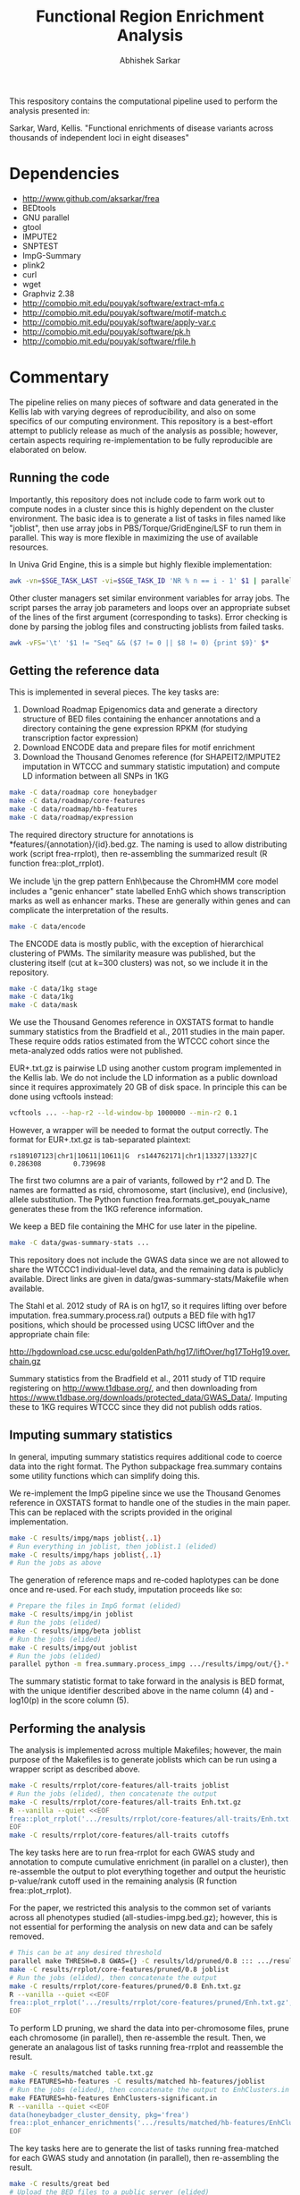 #+TITLE: Functional Region Enrichment Analysis
#+AUTHOR: Abhishek Sarkar
#+OPTIONS: toc:nil num:nil ^:nil creator:nil html-style:nil

This respository contains the computational pipeline used to perform the
analysis presented in:

Sarkar, Ward, Kellis. "Functional enrichments of disease variants across
thousands of independent loci in eight diseases"

* Dependencies
  - http://www.github.com/aksarkar/frea
  - BEDtools
  - GNU parallel
  - gtool
  - IMPUTE2
  - SNPTEST
  - ImpG-Summary
  - plink2
  - curl
  - wget
  - Graphviz 2.38
  - http://compbio.mit.edu/pouyak/software/extract-mfa.c
  - http://compbio.mit.edu/pouyak/software/motif-match.c
  - http://compbio.mit.edu/pouyak/software/apply-var.c
  - http://compbio.mit.edu/pouyak/software/pk.h
  - http://compbio.mit.edu/pouyak/software/rfile.h

* Commentary

The pipeline relies on many pieces of software and data generated in the Kellis
lab with varying degrees of reproducibility, and also on some specifics of our
computing environment. This repository is a best-effort attempt to publicly
release as much of the analysis as possible; however, certain aspects requiring
re-implementation to be fully reproducible are elaborated on below.

** Running the code

Importantly, this repository does not include code to farm work out to compute
nodes in a cluster since this is highly dependent on the cluster
environment. The basic idea is to generate a list of tasks in files named like
"joblist", then use array jobs in PBS/Torque/GridEngine/LSF to run them in
parallel. This way is more flexible in maximizing the use of available
resources.

In Univa Grid Engine, this is a simple but highly flexible implementation:

#+BEGIN_SRC sh
awk -vn=$SGE_TASK_LAST -vi=$SGE_TASK_ID 'NR % n == i - 1' $1 | parallel --joblog $JOB_NAME.$JOB_ID.$SGE_TASK_ID.joblog -j1 --halt now,fail,1
#+END_SRC

Other cluster managers set similar environment variables for array jobs. The
script parses the array job parameters and loops over an appropriate subset of
the lines of the first argument (corresponding to tasks). Error checking is
done by parsing the joblog files and constructing joblists from failed tasks.

#+BEGIN_SRC sh
awk -vFS='\t' '$1 != "Seq" && ($7 != 0 || $8 != 0) {print $9}' $*
#+END_SRC

** Getting the reference data

This is implemented in several pieces. The key tasks are:

1. Download Roadmap Epigenomics data and generate a directory structure of BED
   files containing the enhancer annotations and a directory containing the
   gene expression RPKM (for studying transcription factor expression)
3. Download ENCODE data and prepare files for motif enrichment
4. Download the Thousand Genomes reference (for SHAPEIT2/IMPUTE2 imputation in
   WTCCC and summary statistic imputation) and compute LD information between
   all SNPs in 1KG

#+BEGIN_SRC sh
make -C data/roadmap core honeybadger
make -C data/roadmap/core-features
make -C data/roadmap/hb-features
make -C data/roadmap/expression
#+END_SRC

The required directory structure for annotations is
*features/{annotation}/{id}.bed.gz. The naming is used to allow distributing
work (script frea-rrplot), then re-assembling the summarized result (R function
frea::plot_rrplot).

We include \\b in the grep pattern Enh\\b because the ChromHMM core model
includes a "genic enhancer" state labelled EnhG which shows transcription marks
as well as enhancer marks. These are generally within genes and can complicate
the interpretation of the results.

#+BEGIN_SRC sh
make -C data/encode
#+END_SRC

The ENCODE data is mostly public, with the exception of hierarchical clustering
of PWMs. The similarity measure was published, but the clustering itself (cut
at k=300 clusters) was not, so we include it in the repository.

#+BEGIN_SRC sh
make -C data/1kg stage
make -C data/1kg
make -C data/mask
#+END_SRC

We use the Thousand Genomes reference in OXSTATS format to handle summary
statistics from the Bradfield et al., 2011 studies in the main paper. These
require odds ratios estimated from the WTCCC cohort since the meta-analyzed
odds ratios were not published.

EUR+.txt.gz is pairwise LD using another custom program implemented in the
Kellis lab. We do not include the LD information as a public download since it
requires approximately 20 GB of disk space. In principle this can be done using
vcftools instead:

#+BEGIN_SRC sh
vcftools ... --hap-r2 --ld-window-bp 1000000 --min-r2 0.1
#+END_SRC

However, a wrapper will be needed to format the output correctly. The format
for EUR+.txt.gz is tab-separated plaintext:

#+BEGIN_SRC
rs189107123|chr1|10611|10611|G  rs144762171|chr1|13327|13327|C	0.286308        0.739698
#+END_SRC

The first two columns are a pair of variants, followed by r^2 and D.  The names
are formatted as rsid, chromosome, start (inclusive), end (inclusive), allele
substitution. The Python function frea.formats.get_pouyak_name generates these
from the 1KG reference information.

We keep a BED file containing the MHC for use later in the pipeline.

#+BEGIN_SRC sh
make -C data/gwas-summary-stats ...
#+END_SRC

This repository does not include the GWAS data since we are not allowed to
share the WTCCC1 individual-level data, and the remaining data is publicly
available. Direct links are given in data/gwas-summary-stats/Makefile when
available.

The Stahl et al. 2012 study of RA is on hg17, so it requires lifting over
before imputation. frea.summary.process.ra() outputs a BED file with hg17
positions, which should be processed using UCSC liftOver and the appropriate
chain file:

http://hgdownload.cse.ucsc.edu/goldenPath/hg17/liftOver/hg17ToHg19.over.chain.gz

Summary statistics from the Bradfield et al., 2011 study of T1D require
registering on http://www.t1dbase.org/, and then downloading from
https://www.t1dbase.org/downloads/protected_data/GWAS_Data/. Imputing these to
1KG requires WTCCC since they did not publish odds ratios.

** Imputing summary statistics

In general, imputing summary statistics requires additional code to coerce data
into the right format. The Python subpackage frea.summary contains some utility
functions which can simplify doing this.

We re-implement the ImpG pipeline since we use the Thousand Genomes reference
in OXSTATS format to handle one of the studies in the main paper. This can be
replaced with the scripts provided in the original implementation.

#+BEGIN_SRC sh
make -C results/impg/maps joblist{,.1}
# Run everything in joblist, then joblist.1 (elided)
make -C results/impg/haps joblist{,.1}
# Run the jobs as above
#+END_SRC

The generation of reference maps and re-coded haplotypes can be done once and
re-used. For each study, imputation proceeds like so:

#+BEGIN_SRC sh
# Prepare the files in ImpG format (elided)
make -C results/impg/in joblist
# Run the jobs (elided)
make -C results/impg/beta joblist
# Run the jobs (elided)
make -C results/impg/out joblist
# Run the jobs (elided)
parallel python -m frea.summary.process_impg .../results/impg/out/{}.*.txt ::: $(seq 1 22) | bedtools sort | gzip >.../results/impg/out/STUDY.bed.gz
#+END_SRC

The summary statistic format to take forward in the analysis is BED format,
with the unique identifier described above in the name column (4) and -log10(p)
in the score column (5).

** Performing the analysis

The analysis is implemented across multiple Makefiles; however, the main
purpose of the Makefiles is to generate joblists which can be run using a
wrapper script as described above.

#+BEGIN_SRC sh
make -C results/rrplot/core-features/all-traits joblist
# Run the jobs (elided), then concatenate the output
make -C results/rrplot/core-features/all-traits Enh.txt.gz
R --vanilla --quiet <<EOF
frea::plot_rrplot('.../results/rrplot/core-features/all-traits/Enh.txt.gz', 'SNP rank by p-value', 25000)
EOF
make -C results/rrplot/core-features/all-traits cutoffs
#+END_SRC

The key tasks here are to run frea-rrplot for each GWAS study and annotation to
compute cumulative enrichment (in parallel on a cluster), then re-assemble the
output to plot everything together and output the heuristic p-value/rank cutoff
used in the remaining analysis (R function frea::plot_rrplot).

For the paper, we restricted this analysis to the common set of variants across
all phenotypes studied (all-studies-impg.bed.gz); however, this is not
essential for performing the analysis on new data and can be safely removed.

#+BEGIN_SRC sh
# This can be at any desired threshold
parallel make THRESH=0.8 GWAS={} -C results/ld/pruned/0.8 ::: .../results/impg/out/*.bed.gz
make -C results/rrplot/core-features/pruned/0.8 joblist
# Run the jobs (elided), then concatenate the output
make -C results/rrplot/core-features/pruned/0.8 Enh.txt.gz
R --vanilla --quiet <<EOF
frea::plot_rrplot('.../results/rrplot/core-features/pruned/Enh.txt.gz', 'Independent loci by p-value', 5000)
EOF
#+END_SRC

To perform LD pruning, we shard the data into per-chromosome files, prune each
chromosome (in parallel), then re-assemble the result. Then, we generate an
analagous list of tasks running frea-rrplot and reassemble the result.

#+BEGIN_SRC sh
make -C results/matched table.txt.gz
make FEATURES=hb-features -C results/matched hb-features/joblist
# Run the jobs (elided), then concatenate the output to EnhClusters.in
make FEATURES=hb-features EnhClusters-significant.in
R --vanilla --quiet <<EOF
data(honeybadger_cluster_density, pkg='frea')
frea::plot_enhancer_enrichments('.../results/matched/hb-features/EnhClusters-significant.in', honeybadger_cluster_density)
EOF
#+END_SRC

The key tasks here are to generate the list of tasks running frea-matched for
each GWAS study and annotation (in parallel), then re-assembling the result.

#+BEGIN_SRC sh
make -C results/great bed
# Upload the BED files to a public server (elided)
make -C results/great joblist
# Run the jobs (elided)
make -C results/great new-genes.txt known-genes.txt summary
#+END_SRC

Pathway analysis using GREAT requires putting the generated BED files (make
bed) on a publicly accessible HTTP server due to limits on upload size.

#+BEGIN_SRC sh
make -C results/motifs/by-inst enriched joblist{,.1}
# Run everything in joblist, then joblist.1 (elided)
make -C results/motifs/by-inst all-enrichments-unclustered.txt.gz
R --vanilla --quiet <<EOF
frea::plot_motif_enrichments(gzfile('.../results/motifs/by-inst/all-enrichments-unclustered.txt.gz'))
data(honeybadger_cluster_density, pkg='frea')
frea::plot_master_regulator_counts(gzfile('.../results/motifs/by-inst/all-enrichments-unclustered.txt.gz'), honeybadger_cluster_density)
EOF
#+END_SRC

The motif enrichment pipeline depends on software developed by Pouya
Kheradpour. Instructions to compile these are available at
http://compbio.mit.edu/pouyak/

extract-mfa extracts sequence fragments in fasta format but expects data in a
custom format (since it was developed to deal with multiple alignments). In
principle, it can be replaced with bedtools getfasta and the hg19 reference
sequence; however, an additional wrapper script to format identifiers will be
required.

